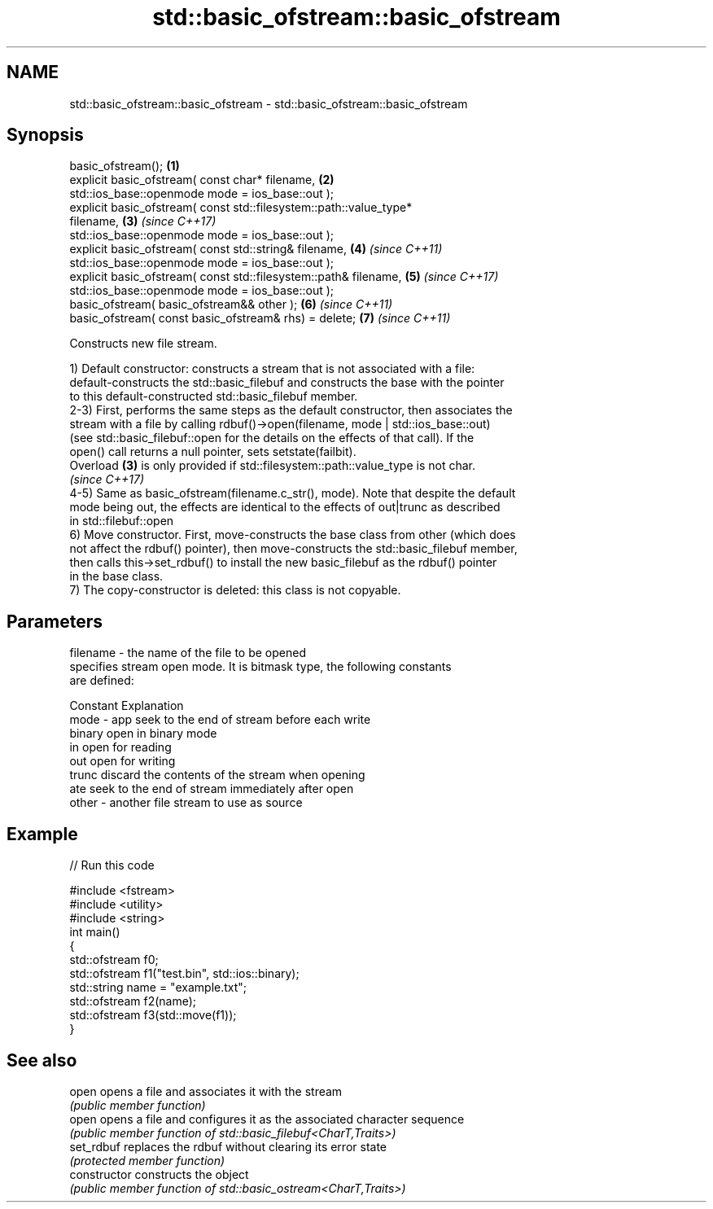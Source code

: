 .TH std::basic_ofstream::basic_ofstream 3 "2020.11.17" "http://cppreference.com" "C++ Standard Libary"
.SH NAME
std::basic_ofstream::basic_ofstream \- std::basic_ofstream::basic_ofstream

.SH Synopsis
   basic_ofstream();                                                  \fB(1)\fP
   explicit basic_ofstream( const char* filename,                     \fB(2)\fP
                   std::ios_base::openmode mode = ios_base::out );
   explicit basic_ofstream( const std::filesystem::path::value_type*
   filename,                                                          \fB(3)\fP \fI(since C++17)\fP
                   std::ios_base::openmode mode = ios_base::out );
   explicit basic_ofstream( const std::string& filename,              \fB(4)\fP \fI(since C++11)\fP
                   std::ios_base::openmode mode = ios_base::out );
   explicit basic_ofstream( const std::filesystem::path& filename,    \fB(5)\fP \fI(since C++17)\fP
                   std::ios_base::openmode mode = ios_base::out );
   basic_ofstream( basic_ofstream&& other );                          \fB(6)\fP \fI(since C++11)\fP
   basic_ofstream( const basic_ofstream& rhs) = delete;               \fB(7)\fP \fI(since C++11)\fP

   Constructs new file stream.

   1) Default constructor: constructs a stream that is not associated with a file:
   default-constructs the std::basic_filebuf and constructs the base with the pointer
   to this default-constructed std::basic_filebuf member.
   2-3) First, performs the same steps as the default constructor, then associates the
   stream with a file by calling rdbuf()->open(filename, mode | std::ios_base::out)
   (see std::basic_filebuf::open for the details on the effects of that call). If the
   open() call returns a null pointer, sets setstate(failbit).
   Overload \fB(3)\fP is only provided if std::filesystem::path::value_type is not char.
   \fI(since C++17)\fP
   4-5) Same as basic_ofstream(filename.c_str(), mode). Note that despite the default
   mode being out, the effects are identical to the effects of out|trunc as described
   in std::filebuf::open
   6) Move constructor. First, move-constructs the base class from other (which does
   not affect the rdbuf() pointer), then move-constructs the std::basic_filebuf member,
   then calls this->set_rdbuf() to install the new basic_filebuf as the rdbuf() pointer
   in the base class.
   7) The copy-constructor is deleted: this class is not copyable.

.SH Parameters

   filename - the name of the file to be opened
              specifies stream open mode. It is bitmask type, the following constants
              are defined:

              Constant Explanation
   mode     - app      seek to the end of stream before each write
              binary   open in binary mode
              in       open for reading
              out      open for writing
              trunc    discard the contents of the stream when opening
              ate      seek to the end of stream immediately after open
   other    - another file stream to use as source

.SH Example

   
// Run this code

 #include <fstream>
 #include <utility>
 #include <string>
 int main()
 {
     std::ofstream f0;
     std::ofstream f1("test.bin", std::ios::binary);
     std::string name = "example.txt";
     std::ofstream f2(name);
     std::ofstream f3(std::move(f1));
 }

.SH See also

   open          opens a file and associates it with the stream
                 \fI(public member function)\fP 
   open          opens a file and configures it as the associated character sequence
                 \fI(public member function of std::basic_filebuf<CharT,Traits>)\fP 
   set_rdbuf     replaces the rdbuf without clearing its error state
                 \fI(protected member function)\fP 
   constructor   constructs the object
                 \fI(public member function of std::basic_ostream<CharT,Traits>)\fP 
